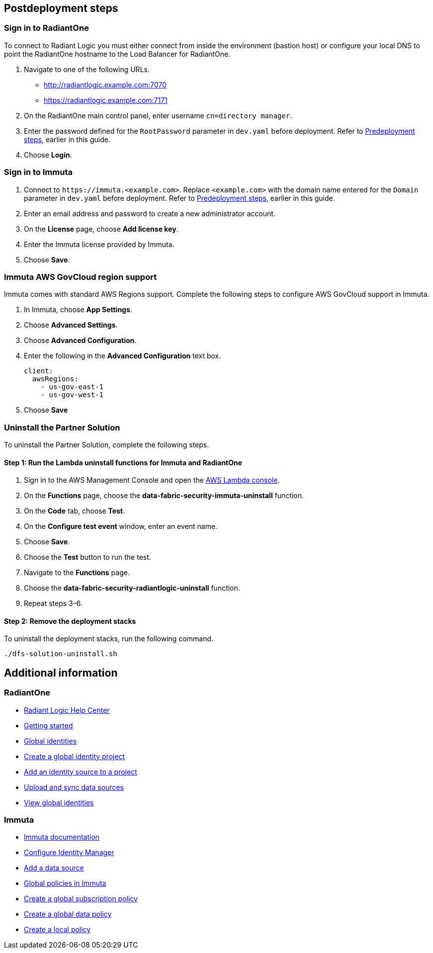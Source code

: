 // Include any postdeployment steps here, such as steps necessary to test that the deployment was successful. If there are no postdeployment steps, leave this file empty.

== Postdeployment steps

=== Sign in to RadiantOne

To connect to Radiant Logic you must either connect from inside the environment (bastion host) or configure your local DNS to point the RadiantOne hostname to the Load Balancer for RadiantOne.

. Navigate to one of the following URLs.
+
* http://radiantlogic.example.com:7070
+
* https://radiantlogic.example.com:7171

. On the RadiantOne main control panel, enter username `cn=directory manager`.
. Enter the password defined for the `RootPassword` parameter in `dev.yaml` before deployment. Refer to link:#_predeployment_steps[Predeployment steps], earlier in this guide.
. Choose *Login*.


=== Sign in to Immuta
. Connect to `\https://immuta.<example.com>`. Replace `<example.com>` with the domain name entered for the `Domain` parameter in `dev.yaml` before deployment. Refer to link:#_predeployment_steps[Predeployment steps], earlier in this guide.
. Enter an email address and password to create a new administrator account.
. On the *License* page, choose *Add license key*.
. Enter the Immuta license provided by Immuta.
. Choose *Save*.

=== Immuta AWS GovCloud region support

Immuta comes with standard AWS Regions support. Complete the following steps to configure AWS GovCloud support in Immuta.

. In Immuta, choose *App Settings*.
. Choose *Advanced Settings*.
. Choose *Advanced Configuration*.
. Enter the following in the *Advanced Configuration* text box.
+
[,bash]
----
client:
  awsRegions:
    - us-gov-east-1
    - us-gov-west-1
----
+
. Choose *Save*

=== Uninstall the Partner Solution
To uninstall the Partner Solution, complete the following steps.

==== Step 1: Run the Lambda *uninstall* functions for Immuta and RadiantOne

. Sign in to the AWS Management Console and open the https://console.aws.amazon.com/lambda/[AWS Lambda console^].
. On the *Functions* page, choose the *data-fabric-security-immuta-uninstall* function.
. On the *Code* tab, choose *Test*.
. On the *Configure test event* window, enter an event name.
. Choose *Save*.
. Choose the *Test* button to run the test.
. Navigate to the *Functions* page.
. Choose the *data-fabric-security-radiantlogic-uninstall* function.
. Repeat steps 3–6.

==== Step 2: Remove the deployment stacks

To uninstall the deployment stacks, run the following command.
[,bash]
----
./dfs-solution-uninstall.sh
----

== Additional information

=== RadiantOne
* https://support.radiantlogic.com/hc/en-us[Radiant Logic Help Center^]
* https://developer.radiantlogic.com/v7.4/architect-guide/getting-started-with-radiantone/[Getting started^]
* https://developer.radiantlogic.com/global-identity-builder-guide/introduction/[Global identities^]
* https://developer.radiantlogic.com/global-identity-builder-guide/create-projects/create-project/[Create a global identity project^]
* https://developer.radiantlogic.com/global-identity-builder-guide/create-projects/create-project/[Add an identity source to a project^]
* https://developer.radiantlogic.com/global-identity-builder-guide/create-projects/upload/[Upload and sync data sources^]
* https://developer.radiantlogic.com/global-identity-builder-guide/concepts/#global-identity-viewer[View global identities^]

=== Immuta

* https://documentation.immuta.com/2023.1/[Immuta documentation^]
* https://documentation.immuta.com/2023.1/2-configure-integration/additional-config/config-builder-guide/#use-existing-identity-access-manager[Configure Identity Manager^]
* https://documentation.immuta.com/2023.1/4-connecting-data/creating-data-sources/storage-technologies/general/query-backed-tutorial/[Add a data source^]
* https://documentation.immuta.com/2023.1/3-writing-global-policies-for-compliance/policies-explained/#global-policies-in-immuta[Global policies in Immuta]
* https://documentation.immuta.com/2023.1/3-writing-global-policies-for-compliance/global-policy-builder/subscription-policy-tutorial/#write-a-global-subscription-policy[Create a global subscription policy^]
* https://documentation.immuta.com/2023.1/3-writing-global-policies-for-compliance/global-policy-builder/data-policy-tutorial/#write-a-global-data-policy[Create a global data policy]
* https://documentation.immuta.com/2023.1/4-connecting-data/managing-data-sources/local-policy-builder/#write-a-local-policy[Create a local policy^]

